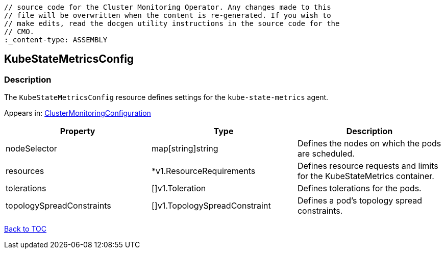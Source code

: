 // DO NOT EDIT THE CONTENT IN THIS FILE. It is automatically generated from the 
	// source code for the Cluster Monitoring Operator. Any changes made to this 
	// file will be overwritten when the content is re-generated. If you wish to 
	// make edits, read the docgen utility instructions in the source code for the 
	// CMO.
	:_content-type: ASSEMBLY

== KubeStateMetricsConfig

=== Description

The `KubeStateMetricsConfig` resource defines settings for the `kube-state-metrics` agent.



Appears in: link:clustermonitoringconfiguration.adoc[ClusterMonitoringConfiguration]

[options="header"]
|===
| Property | Type | Description 
|nodeSelector|map[string]string|Defines the nodes on which the pods are scheduled.

|resources|*v1.ResourceRequirements|Defines resource requests and limits for the KubeStateMetrics container.

|tolerations|[]v1.Toleration|Defines tolerations for the pods.

|topologySpreadConstraints|[]v1.TopologySpreadConstraint|Defines a pod's topology spread constraints.

|===

link:../index.adoc[Back to TOC]
